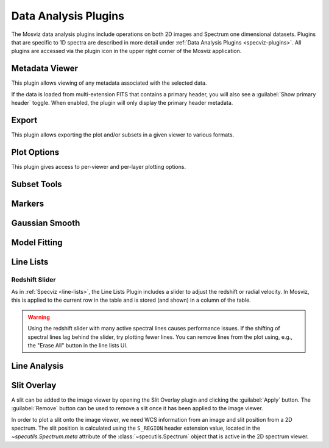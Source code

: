 *********************
Data Analysis Plugins
*********************

The Mosviz data analysis plugins include operations on both
2D images and Spectrum one dimensional datasets.
Plugins that are specific to 1D spectra are described in
more detail under :ref:`Data Analysis Plugins <specviz-plugins>`. All plugins
are accessed via the plugin icon in the upper right corner of the Mosviz application.

.. _mosviz-metadata-viewer:

Metadata Viewer
===============

This plugin allows viewing of any metadata associated with the selected data.

If the data is loaded from multi-extension FITS that contains a primary header,
you will also see a :guilabel:`Show primary header` toggle. When enabled, the plugin will only
display the primary header metadata.

.. _mosviz-export-plot:

Export
======

This plugin allows exporting the plot and/or subsets in a given viewer to various formats.

.. _mosviz-plot-options:

Plot Options
============

This plugin gives access to per-viewer and per-layer plotting options.

.. seealso::

    :ref:`Image Plot Options <imviz-display-settings>`
        Documentation on Imviz display settings in the Jdaviz viewers.

.. seealso::

    :ref:`Spectral Plot Options <specviz-plot-settings>`
        Documentation on Specviz display settings in the Jdaviz viewers.

.. _mosviz-subset-plugin:

Subset Tools
============

.. seealso::

    :ref:`Subset Tools <imviz-subset-plugin>`
        Imviz documentation describing the concept of subsets in Jdaviz.

.. _mosviz-markers:

Markers
=======

.. seealso::

    :ref:`Markers <markers-plugin>`
        Imviz documentation describing the markers plugin.

Gaussian Smooth
===============

.. seealso::

    :ref:`Gaussian Smooth <gaussian-smooth>`
        Specviz documentation on gaussian smoothing of 1D spectra.

Model Fitting
=============

.. seealso::

    :ref:`Model Fitting <model-fitting>`
        Specviz documentation on fitting spectral models.

.. _mosviz-line-lists:

Line Lists
==========

.. seealso::

    :ref:`Line Lists <line-lists>`
        Specviz documentation on line lists.

Redshift Slider
---------------

As in :ref:`Specviz <line-lists>`, the Line Lists Plugin includes a slider to adjust the redshift
or radial velocity.  In Mosviz, this is applied to the current row in the table
and is stored (and shown) in a column of the table.

.. warning::
    Using the redshift slider with many active spectral lines causes performance issues.
    If the shifting of spectral lines lag behind the slider, try plotting fewer lines.
    You can remove lines from the plot using, e.g., the "Erase All" button in the line lists UI.

.. seealso::

    :ref:`Setting Redshift/RV <mosviz-redshift>`
        Setting Redshift/RV from the Notebook in Mosviz.

Line Analysis
=============

.. seealso::

    :ref:`Line Analysis <line-analysis>`
        Specviz documentation on line analysis.

Slit Overlay
============

A slit can be added to the image viewer by opening the Slit Overlay plugin and clicking the :guilabel:`Apply` button.
The :guilabel:`Remove` button can be used to remove a slit once it has been applied to the image viewer.

In order to plot a slit onto the image viewer, we need WCS information from an image and slit position from a 2D spectrum.
The slit position is calculated using the ``S_REGION`` header extension value, located in the
`~specutils.Spectrum.meta` attribute of the :class:`~specutils.Spectrum` object
that is active in the 2D spectrum viewer.
